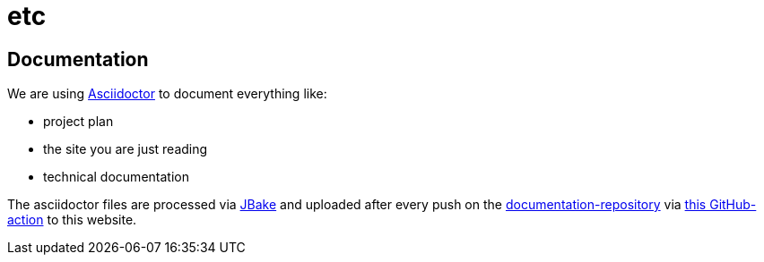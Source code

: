 = etc
:jbake-type: post
:jbake-status: published
:jbake-tags: blog, asciidoc
:idprefix:


== Documentation
We are using link:https://asciidoctor.org/[Asciidoctor] to document everything like:

* project plan
* the site you are just reading
* technical documentation

The asciidoctor files are processed via link:https://jbake.org/[JBake] and
uploaded after every push on the link:https://github.com/dancier/documentation[documentation-repository] via https://github.com/gorzala/frubumi/blob/master/.github/workflows/publish-doc.yml[this GitHub-action]
to this website.
